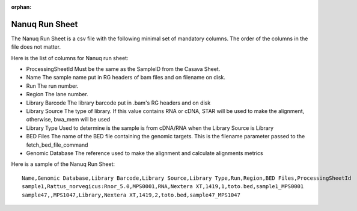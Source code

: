 :orphan:

.. _doc_nanuq_runsheet:

Nanuq Run Sheet
===============

The Nanuq Run Sheet is a csv file with the following minimal set of mandatory columns. The order of the columns in the file does not matter. 

Here is the list of columns for Nanuq run sheet:

* ProcessingSheetId Must be the same as the SampleID from the Casava Sheet.
* Name The sample name put in RG headers of bam files and on filename on disk.
* Run The run number.
* Region The lane number.
* Library Barcode The library barcode put in .bam's RG headers and on disk
* Library Source The type of library. If this value contains RNA or cDNA, STAR will be used to make the alignment, otherwise, bwa_mem will be used
* Library Type Used to determine is the sample is from cDNA/RNA when the Library Source is Library
* BED Files The name of the BED file containing the genomic targets. This is the filename parameter passed to the fetch_bed_file_command
* Genomic Database The reference used to make the alignment and calculate alignments metrics

Here is a sample of the Nanuq Run Sheet:

::

  Name,Genomic Database,Library Barcode,Library Source,Library Type,Run,Region,BED Files,ProcessingSheetId
  sample1,Rattus_norvegicus:Rnor_5.0,MPS0001,RNA,Nextera XT,1419,1,toto.bed,sample1_MPS0001
  sample47,,MPS1047,Library,Nextera XT,1419,2,toto.bed,sample47_MPS1047
